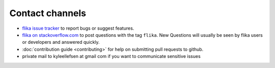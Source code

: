 .. _contact:

Contact channels
===================================

- `flika issue tracker`_ to report bugs or suggest features.

- `flika on stackoverflow.com <http://stackoverflow.com/search?q=flika>`_ 
  to post questions with the tag ``flika``.  New Questions will usually 
  be seen by flika users or developers and answered quickly. 

- :doc:`contribution guide <contributing>` for help on submitting pull
  requests to github.

- private mail to kyleellefsen at gmail com if you want to communicate sensitive issues

.. _`flika issue tracker`: https://github.com/flika-org/flika/issues